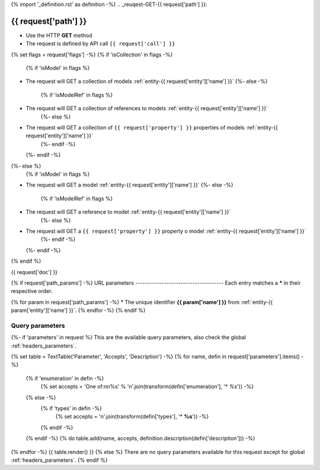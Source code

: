 {% import '_definition.rst' as definition -%}
.. _reuqest-GET-{{ request['path'] }}:

**{{ request['path'] }}**
==========================================================

* Use the HTTP **GET** method
* The request is defined by API call ``{{ request['call'] }}``
{% set flags = request['flags'] -%}
{% if 'isCollection' in flags -%}
  {% if 'isModel' in flags %}
* The request will GET a collection of models :ref:`entity-{{ request['entity']['name'] }}`
  {%- else -%}
    {% if 'isModelRef' in flags %}
* The request will GET a collection of references to models :ref:`entity-{{ request['entity']['name'] }}`
    {%- else %}
* The request will GET a collection of ``{{ request['property'] }}`` properties of models :ref:`entity-{{ request['entity']['name'] }}`
    {%- endif -%}
  {%- endif -%}
{%- else %}
  {% if 'isModel' in flags %}
* The request will GET a model :ref:`entity-{{ request['entity']['name'] }}`
  {%- else -%}
    {% if 'isModelRef' in flags %}
* The request will GET a reference to model :ref:`entity-{{ request['entity']['name'] }}`
    {%- else %}
* The request will GET a ``{{ request['property'] }}`` property o model :ref:`entity-{{ request['entity']['name'] }}`
    {%- endif -%}
  {%- endif -%}
{% endif %}


{{ request['doc'] }}


{% if request['path_params'] -%}
URL parameters
-------------------------------------
Each entry matches a **\*** in their respective order.

{% for param in request['path_params'] -%}
* The unique identifier **{{ param['name'] }}** from :ref:`entity-{{ param['entity']['name'] }}`.
{% endfor -%}
{% endif %}

Query parameters
-------------------------------------
{%- if 'parameters' in request %}
This are the available query parameters, also check the global :ref:`headers_parameters`.

{% set table = TextTable('Parameter', 'Accepts', 'Description') -%}
{% for name, defin in request['parameters'].items() -%}
  {% if 'enumeration' in defin -%}
    {% set accepts = 'One of:\n\n%s' % '\n'.join(transform(defin['enumeration'], '* *%s*')) -%}
  {% else -%}
    {% if 'types' in defin -%}
      {% set accepts = '\n'.join(transform(defin['types'], '* **%s**')) -%}
    {% endif -%}
  {% endif -%}
  {% do table.add(name, accepts, definition.description(defin['description'])) -%}
{% endfor -%}
{{ table.render() }}
{% else %}
There are no query parameters available for this request except for global :ref:`headers_parameters`.
{% endif %}